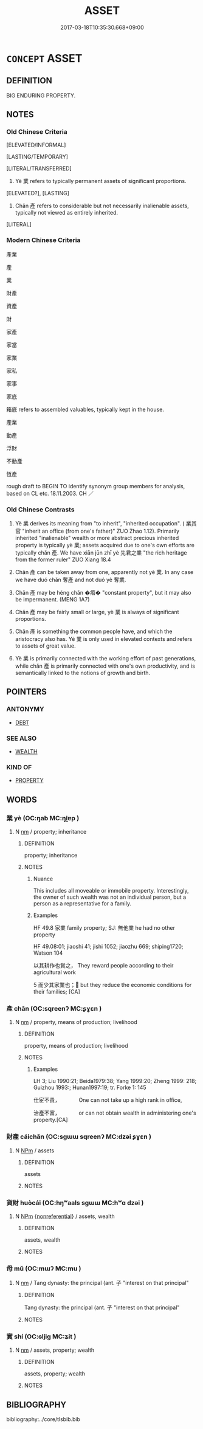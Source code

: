 # -*- mode: mandoku-tls-view -*-
#+TITLE: ASSET
#+DATE: 2017-03-18T10:35:30.668+09:00        
#+STARTUP: content
* =CONCEPT= ASSET
:PROPERTIES:
:CUSTOM_ID: uuid-adb5c10b-f78f-44d4-a280-b14e7ff2e3fc
:SYNONYM+:  PROPERTY
:SYNONYM+:  RESOURCES
:SYNONYM+:  ESTATE
:SYNONYM+:  HOLDINGS
:SYNONYM+:  POSSESSIONS
:SYNONYM+:  EFFECTS
:SYNONYM+:  GOODS
:SYNONYM+:  VALUABLES
:SYNONYM+:  BELONGINGS
:SYNONYM+:  CHATTELS
:TR_ZH: 產業
:TR_OCH: 業
:END:
** DEFINITION

BIG ENDURING PROPERTY.

** NOTES

*** Old Chinese Criteria
[ELEVATED/INFORMAL]

[LASTING/TEMPORARY]

[LITERAL/TRANSFERRED]

1. Yè 業 refers to typically permanent assets of significant proportions.

[ELEVATED?], [LASTING]

2. Chǎn 產 refers to considerable but not necessarily inalienable assets, typically not viewed as entirely inherited.

[LITERAL]

*** Modern Chinese Criteria
產業

產

業

財產

資產

財

家產

家當

家業

家私

家事

家底

箱底 refers to assembled valuables, typically kept in the house.

產業

動產

浮財

不動產

恆產

rough draft to BEGIN TO identify synonym group members for analysis, based on CL etc. 18.11.2003. CH ／

*** Old Chinese Contrasts
1. Yè 業 derives its meaning from "to inherit", "inherited occupation". ( 業其官 "inherit an office (from one's father)" ZUO Zhao 1.12). Primarily inherited "inalienable" wealth or more abstract precious inherited property is typically yè 業; assets acquired due to one's own efforts are typically chǎn 產. We have xiān jūn zhī yè 先君之業 "the rich heritage from the former ruler" ZUO Xiang 18.4

2. Chǎn 產 can be taken away from one, apparently not yè 業. In any case we have duó chǎn 奪產 and not duó yè 奪業.

3. Chǎn 產 may be héng chǎn �痦� "constant property", but it may also be impermanent. (MENG 1A7)

4. Chǎn 產 may be fairly small or large, yè 業 is always of significant proportions.

5. Chǎn 產 is something the common people have, and which the aristocracy also has. Yè 業 is only used in elevated contexts and refers to assets of great value.

6. Yè 業 is primarily connected with the working effort of past generations, while chǎn 產 is primarily connected with one's own productivity, and is semantically linked to the notions of growth and birth.

** POINTERS
*** ANTONYMY
 - [[tls:concept:DEBT][DEBT]]

*** SEE ALSO
 - [[tls:concept:WEALTH][WEALTH]]

*** KIND OF
 - [[tls:concept:PROPERTY][PROPERTY]]

** WORDS
   :PROPERTIES:
   :VISIBILITY: children
   :END:
*** 業 yè (OC:ŋab MC:ŋi̯ɐp )
:PROPERTIES:
:CUSTOM_ID: uuid-31359fb4-779a-49df-a35e-171f42f48351
:Char+: 業(75,9/13) 
:GY_IDS+: uuid-22182188-70f5-47d8-842c-29ff8ebb4402
:PY+: yè     
:OC+: ŋab     
:MC+: ŋi̯ɐp     
:END: 
**** N [[tls:syn-func::#uuid-e917a78b-5500-4276-a5fe-156b8bdecb7b][nm]] / property; inheritance
:PROPERTIES:
:CUSTOM_ID: uuid-97b31519-34c1-4388-80ba-6c61cbca731f
:WARRING-STATES-CURRENCY: 5
:END:
****** DEFINITION

property; inheritance

****** NOTES

******* Nuance
This includes all moveable or immobile property. Interestingly, the owner of such wealth was not an individual person, but a person as a representative for a family.

******* Examples
HF 49.8 家業 family property; SJ: 無他業 he had no other property

HF 49.08:01; jiaoshi 41; jishi 1052; jiaozhu 669; shiping1720; Watson 104

 以其耕作也賞之， They reward people according to their agricultural work

5 而少其家業也； but they reduce the economic conditions for their families; [CA]

*** 產 chǎn (OC:sqreenʔ MC:ʂɣɛn )
:PROPERTIES:
:CUSTOM_ID: uuid-5becde3a-51b5-4450-9746-b66b29f244b2
:Char+: 產(100,6/11) 
:GY_IDS+: uuid-aefe3655-bc15-4c76-8ec8-1b962c013f14
:PY+: chǎn     
:OC+: sqreenʔ     
:MC+: ʂɣɛn     
:END: 
**** N [[tls:syn-func::#uuid-e917a78b-5500-4276-a5fe-156b8bdecb7b][nm]] / property, means of production; livelihood
:PROPERTIES:
:CUSTOM_ID: uuid-caf0dac1-b2b5-46e4-94c9-304b4b185d17
:WARRING-STATES-CURRENCY: 4
:END:
****** DEFINITION

property, means of production; livelihood

****** NOTES

******* Examples
LH 3; Liu 1990:21; Beida1979:38; Yang 1999:20; Zheng 1999: 218; Guizhou 1993:; Hunan1997:19; tr. Forke 1: 145

 仕宦不貴，　　　　One can not take up a high rank in office,

 治產不富，　　　　or can not obtain wealth in administering one's property.[CA]

*** 財產 cáichǎn (OC:sɡɯɯ sqreenʔ MC:dzəi ʂɣɛn )
:PROPERTIES:
:CUSTOM_ID: uuid-0baa1808-aac1-421b-80f0-bd0f353aee5f
:Char+: 財(154,3/10) 產(100,6/11) 
:GY_IDS+: uuid-61ed285e-db8f-4d8f-bbd7-39369834cb81 uuid-aefe3655-bc15-4c76-8ec8-1b962c013f14
:PY+: cái chǎn    
:OC+: sɡɯɯ sqreenʔ    
:MC+: dzəi ʂɣɛn    
:END: 
**** N [[tls:syn-func::#uuid-ebc1516d-e718-4b5b-ba40-aa8f43bd0e86][NPm]] / assets
:PROPERTIES:
:CUSTOM_ID: uuid-3b7f0eb0-645a-4762-9c6d-cdfbdcc0f4bd
:END:
****** DEFINITION

assets

****** NOTES

*** 貨財 huòcái (OC:hŋʷaals sɡɯɯ MC:hʷɑ dzəi )
:PROPERTIES:
:CUSTOM_ID: uuid-0a84f3d6-4180-4b18-8723-96c9017347ce
:Char+: 貨(154,4/11) 財(154,3/10) 
:GY_IDS+: uuid-462c7040-c08a-4f26-a238-6105293eeb7e uuid-61ed285e-db8f-4d8f-bbd7-39369834cb81
:PY+: huò cái    
:OC+: hŋʷaals sɡɯɯ    
:MC+: hʷɑ dzəi    
:END: 
**** N [[tls:syn-func::#uuid-ebc1516d-e718-4b5b-ba40-aa8f43bd0e86][NPm]] {[[tls:sem-feat::#uuid-f8182437-4c38-4cc9-a6f8-b4833cdea2ba][nonreferential]]} / assets, wealth
:PROPERTIES:
:CUSTOM_ID: uuid-3af84136-c329-48d2-91b9-f9b8099f79fc
:END:
****** DEFINITION

assets, wealth

****** NOTES

*** 母 mǔ (OC:mɯʔ MC:mu )
:PROPERTIES:
:CUSTOM_ID: uuid-e2e44b86-0913-4850-88fc-f57de7080263
:Char+: 母(80,1/5) 
:GY_IDS+: uuid-be44b001-cc63-4db3-932a-3db142c45cb4
:PY+: mǔ     
:OC+: mɯʔ     
:MC+: mu     
:END: 
**** N [[tls:syn-func::#uuid-e917a78b-5500-4276-a5fe-156b8bdecb7b][nm]] / Tang dynasty: the principal (ant. 子 "interest on that principal"
:PROPERTIES:
:CUSTOM_ID: uuid-8fa2bb25-3252-4e39-b004-c0172be2a805
:END:
****** DEFINITION

Tang dynasty: the principal (ant. 子 "interest on that principal"

****** NOTES

*** 實 shí (OC:ɢljiɡ MC:ʑit )
:PROPERTIES:
:CUSTOM_ID: uuid-8c7855af-0785-4e83-a8a8-e34e2eddcabb
:Char+: 實(40,11/14) 
:GY_IDS+: uuid-5cf5c7be-7e82-4f71-b699-8bfb95517223
:PY+: shí     
:OC+: ɢljiɡ     
:MC+: ʑit     
:END: 
**** N [[tls:syn-func::#uuid-e917a78b-5500-4276-a5fe-156b8bdecb7b][nm]] / assets, property; wealth
:PROPERTIES:
:CUSTOM_ID: uuid-8ab17b58-1f25-4c88-bc23-5614453ec771
:END:
****** DEFINITION

assets, property; wealth

****** NOTES

** BIBLIOGRAPHY
bibliography:../core/tlsbib.bib
